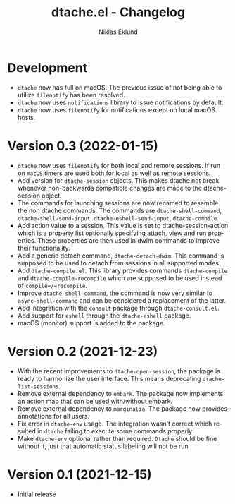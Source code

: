 #+title: dtache.el - Changelog
#+author: Niklas Eklund
#+language: en

* Development

- =dtache= now has full on macOS. The previous issue of not being able to utilize =filenotify= has been resolved.
- =dtache= now uses =notifications= library to issue notifications by default.
- =dtache= now uses =filenotify= for notifications except on local macOS hosts.

* Version 0.3 (2022-01-15)

- =dtache= now uses =filenotify= for both local and remote sessions. If run on =macOS= timers are used both for local as well as remote sessions.
- Add version for =dtache-session= objects. This makes dtache not break whenever non-backwards compatible changes are made to the dtache-session object.
- The commands for launching sessions are now renamed to resemble the non dtache commands. The commands are =dtache-shell-command=, =dtache-shell-send-input=, =dtache-eshell-send-input=, =dtache-compile=.
- Add action value to a session. This value is set to dtache-session-action which is a property list optionally specifying attach, view and run properties. These properties are then used in dwim commands to improve their functionality.
- Add a generic detach command, =dtache-detach-dwim=. This command is supposed to be used to detach from sessions in all supported modes.
- Add =dtache-compile.el=. This library provides commands =dtache-compile= and =dtache-compile-recompile= which are supposed to be used instead of =compile=/=recompile=.
- Improve =dtache-shell-command=, the command is now very similar to =async-shell-command= and can be considered a replacement of the latter.
- Add integration with the =consult= package through =dtache-consult.el=.
- Add support for =eshell= through the =dtache-eshell= package.
- macOS (monitor) support is added to the package.

* Version 0.2 (2021-12-23)

- With the recent improvements to =dtache-open-session=, the package is ready to harmonize the user interface. This means deprecating =dtache-list-sessions=.
- Remove external dependency to =embark=. The package now implements an action map that can be used with/without embark.
- Remove external dependency to =marginalia=. The package now provides annotations for all users.
- Fix error in =dtache-env= usage. The integration wasn't correct which resulted in =dtache= failing to execute some commands properly
- Make =dtache-env= optional rather than required. =Dtache= should be fine without it, just that automatic status labeling will not be run

* Version 0.1 (2021-12-15)

- Initial release
